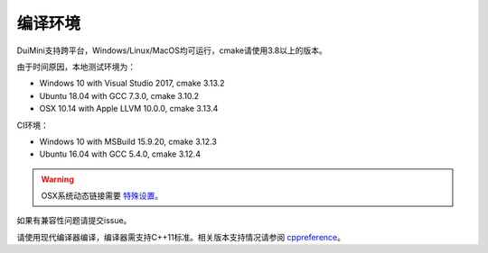 编译环境
========
DuiMini支持跨平台，Windows/Linux/MacOS均可运行，cmake请使用3.8以上的版本。

由于时间原因，本地测试环境为：

- Windows 10 with Visual Studio 2017, cmake 3.13.2
- Ubuntu 18.04 with GCC 7.3.0, cmake 3.10.2
- OSX 10.14 with Apple LLVM 10.0.0, cmake 3.13.4

CI环境：

- Windows 10 with MSBuild 15.9.20, cmake 3.12.3
- Ubuntu 16.04 with GCC 5.4.0, cmake 3.12.4

.. Warning:: OSX系统动态链接需要 `特殊设置 <https://www.sfml-dev.org/tutorials/2.5/start-osx.php>`_。

如果有兼容性问题请提交issue。

请使用现代编译器编译，编译器需支持C++11标准。相关版本支持情况请参阅 `cppreference <https://en.cppreference.com/w/cpp/compiler_support>`_。
